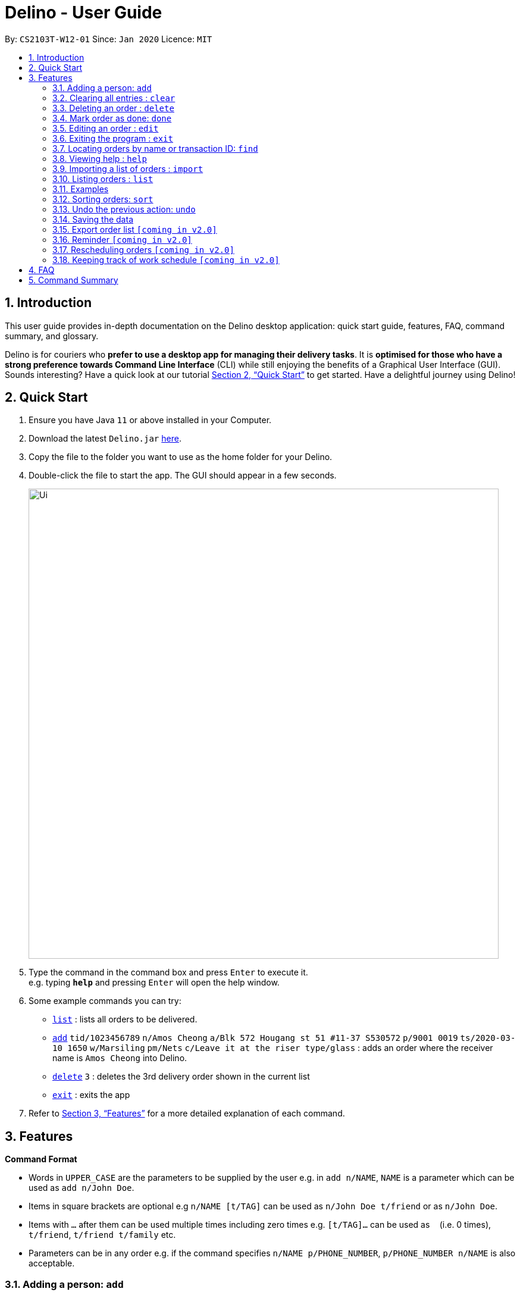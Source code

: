 = Delino - User Guide
:site-section: UserGuide
:toc:
:toc-title:
:toc-placement: preamble
:sectnums:
:imagesDir: images
:stylesDir: stylesheets
:xrefstyle: full
:experimental:
ifdef::env-github[]
:tip-caption: :bulb:
:note-caption: :information_source:
endif::[]
:repoURL: https://github.com/AY1920S2-CS2103T-W12-1/main

By: `CS2103T-W12-01`      Since: `Jan 2020`      Licence: `MIT`

== Introduction
This user guide provides in-depth documentation on the Delino desktop application:
quick start guide, features, FAQ, command summary, and glossary.

Delino is for couriers who *prefer to use a desktop app for managing their delivery tasks*.
It is *optimised for those who have a strong preference towards Command Line Interface* (CLI)
while still enjoying the benefits of a Graphical User Interface (GUI).
Sounds interesting? Have a quick look at our tutorial <<Quick Start>> to get started.
Have a delightful journey using Delino!

== Quick Start

.  Ensure you have Java `11` or above installed in your Computer.
.  Download the latest `Delino.jar` link:{repoURL}/releases[here].
.  Copy the file to the folder you want to use as the home folder for your Delino.
.  Double-click the file to start the app. The GUI should appear in a few seconds.
+
image::Ui.png[width="790"]
+
.  Type the command in the command box and press kbd:[Enter] to execute it. +
e.g. typing *`help`* and pressing kbd:[Enter] will open the help window.
.  Some example commands you can try:

* <<list, `list`>> : lists all orders to be delivered.
* <<add, `add`>> `tid/1023456789` `n/Amos Cheong` `a/Blk 572 Hougang st 51 #11-37 S530572` `p/9001 0019` `ts/2020-03-10 1650` `w/Marsiling` `pm/Nets` `c/Leave it at the riser type/glass` : adds an order where the receiver name is `Amos Cheong` into Delino.
* <<delete, `delete`>> `3` : deletes the 3rd delivery order shown in the current list
* <<exit, `exit`>> : exits the app

.  Refer to <<Features>> for a more detailed explanation of each command.

[[Features]]
== Features

====
*Command Format*

* Words in `UPPER_CASE` are the parameters to be supplied by the user e.g. in `add n/NAME`, `NAME` is a parameter which can be used as `add n/John Doe`.
* Items in square brackets are optional e.g `n/NAME [t/TAG]` can be used as `n/John Doe t/friend` or as `n/John Doe`.
* Items with `…`​ after them can be used multiple times including zero times e.g. `[t/TAG]...` can be used as `{nbsp}` (i.e. 0 times), `t/friend`, `t/friend t/family` etc.
* Parameters can be in any order e.g. if the command specifies `n/NAME p/PHONE_NUMBER`, `p/PHONE_NUMBER n/NAME` is also acceptable.
====

[[add]]
=== Adding a person: `add`

Adds a person to the address book +
Format: `add n/NAME p/PHONE_NUMBER e/EMAIL a/ADDRESS [t/TAG]...`

[TIP]
A person can have any number of tags (including 0)

Examples:

* `add n/John Doe p/98765432 e/johnd@example.com a/John street, block 123, #01-01`
* `add n/Betsy Crowe t/friend e/betsycrowe@example.com a/Newgate Prison p/1234567 t/criminal`

[[clear]]
=== Clearing all entries : `clear`

==== Description
* You can use this command to clear all existing orders. By default, the command will ask you for confirmation.
If an additional flag is given -f, no user confirmation will be requested.

==== Format:
* `clear` `[FLAG]`

==== Examples
* `clear`
* `clear` `-f`

// tag::delete[]
[[delete]]
=== Deleting an order : `delete`
==== Description
You can use this command to delete a particular order from the current list of orders based on its index. +

==== Format:
`delete` `INDEX`

****
* Deletes the order at the specified `INDEX`.
* The index refers to the index number shown in the displayed order list.
* The index *must be a positive integer* 1, 2, 3, ...
****

==== Examples:

* `list` +
`delete` `2` +
Deletes the 2nd order.
* `find` `-n` `Betsy` +
`delete` `1` +
Deletes the 1st order in the results of the `find` command (find all orders with name `Betsy`).

// end::delete[]
[[done]]
=== Mark order as done: `done`
==== Description
Once you have completed a delivery order, you can mark an order as done by providing the index of the order list.
The order that is marked as done will be moved to another list that contains all the orders that are completed.
The completed list can be seen by calling the list command:`list` `done`.

==== Format
`done` `INDEX`

==== Examples
* `done` `1` +
The order at the first index of the list is marked as done.
* `done` `2` +
The order at the second index of the list is marked as done.

[[edit]]
=== Editing an order : `edit`

==== Description

* You can edit the details of the delivery order by providing the index of it shown on the status bar, followed by the field you want to change and lastly the updated value.

==== Format

[TIP]
Use the <<list, `list`>> command to see which delivery order you want to edit.

* `edit` `INDEX` `<<sort, ORDER_ATTRIBUTE_PREFIX>>/NEW_VALUE`

[WARNING]
The `INDEX` *must be a positive integer*, e.g: 1, 2, 3, ...

****
* Edits the order at the specified `INDEX`.
* Existing value that corresponds to the `PREFIX` will be updated to the input `NEW_VALUE`.
****

==== Examples

* `edit` `1` `n/Xuan En` +
The index `1` customer's name is changed to `Xuan En`.
* `edit` `2` `p/9999 4444` +
The index `2` customer's phone number is changed to `9999 4444`.
* `edit` `1` `a/Blk 123 Pasir Ris Street 51 #12-21 S510123` +
The index `1` customer's address is changed to `Blk 123 Pasir Ris Street 51 #12-21 S510123`.
* `edit` `3` `n/Mr Tan` `p/0123 4567` `a/Blk 141 Yishun st 71 #09-09 S760141` +
The index `3` customer's name, phone and address are changed accordingly to the prefix.

[[exit]]
=== Exiting the program : `exit`

==== Description
* You can exit the application using exit command.

==== Format:
* `exit`

[[find]]
=== Locating orders by name or transaction ID: `find`

==== Description

* You can find all orders that contain a given keyword. The orders will be searched by a given flag. If the flag is `-n`, the orders will be searched by *name*. If the flag is `-t`, the orders will be searched by their *transaction ID*. The list of orders returned will not be sorted by default.

==== Format
* `find` `FLAG` `KEYWORD` `[MORE_KEYWORDS]...`

****
* The search is case insensitive. e.g `hans` will match `Hans`
* The sequence of the keywords does not matter. e.g. `Hans Bo` will match `Bo Hans`
* The delivery orders can only be searched by either name of receiver or transaction ID of the order.
* Only full words will be matched e.g. `Han` will not match `Hans`
* Persons matching at least one keyword will be returned (i.e. `OR` search). e.g. `Hans Bo` will return `Hans Gruber`, `Bo Yang`
****

==== Examples

* `find -n Jeremy Loh` +
Possibly return `jeremy` or `Jeremy Loh` or `loh` or any of the above as long as keyword appears in name.
* `find -t asj2od3943` +
Return delivery order with transaction ID of `asj2od3943`
* find -t 920392844 +
Return delivery order with transaction ID of `920392844`

[[help]]
=== Viewing help : `help`

Format: `help`

[[import]]
=== Importing a list of orders : `import`
==== Description
You will be able to import orders via csv file that are given to you by your company.
The CSV file will include all relevant and important details of the parcels; such as the customers’ names,
transaction id of the parcels and the address of the customers, etc. +

==== Format
* `import` `FILE_NAME`

****
* Only csv file could be imported.
* Only *one* csv file can be imported at one time.
* The FILE_NAME should include the extension. For example: *orders.csv*.
* The folder, *data*, which the csv files are stored should be at the same directory as the JAR file.
* Import the specific csv with the FILE_NAME in *data* folder to the application.
****

==== Examples

* `import` `orders.csv` +
Import the contents of the csv file, `orders.csv`, to Delino.

[[list]]
=== Listing orders : `list`

==== Description
* You can request to list the delivery order to see.
The done status of the delivery order will be used to list the delivery orders which have the same status.
There are three types of list commands that are shown in the examples below.

==== Format
`list` `[DONE/UNDONE]` +

=== Examples
* `list` +
List down all the orders, regardless of whether its completed or uncompleted.
* `list` `done` +
List down all the orders that are completed.
* `list` `undone` +
List down all the orders that are uncompleted.

[[sort]]
=== Sorting orders: `sort`
==== Description
You can sort the orders based on their attributes *(given in prefix form)*.
An additional flag can be provided *(-a or -d)* can be used to sort the delivery
orders in ascending/descending order. +
If no additional flag is provided, the orders will be sorted in *ascending order*.

==== Format
`sort` `[ORDER FLAG]` `ORDER_ATTRIBUTE_PREFIX` +

[IMPORTANT]
====
`ORDER_ATTRIBUTE_PREFIX` *must* be one of the following:

* `a/` - Address
* `n/` - Name
* `p/` - Phone Number
* `pm/` - Payment Method
* `tid/` - Transaction ID
* `ts/` - Timestamp
* `w/` - Warehouse Location
====

****
*ORDER FLAG*  can be either +
*-d* (descending order) or +
*-a* (ascending order).
****

==== Examples
* `sort` `ts/` +
You will sort the orders in ascending order based on the timestamp of the orders.
* `sort` `-a` `n/` +
You will sort the orders in ascending order based on the names of the customers.
* `sort` `-d` `ts/` +
You will sort the orders in descending order based on the timestamp of the orders.
* `sort` `-d` `tid/` +
You will sort the orders in descending order based on the transaction id of the orders.

[[undo]]
=== Undo the previous action: `undo`
==== Description
You can use the `undo` command to revert the most recent action that was previously executed.
For example, if you accidentally deleted an order, you can use the `undo` command to add the deleted order
back to the list of orders.

==== Format
`undo`

==== Example
* `list` +
`delete` `1` +
`delete` `2` +
`undo` +
The list will be reverted back to the state after the second command `delete` `1`.

=== Saving the data
==== Description
* Data is saved in the hard disk automatically after any command that changes data that is present. +
There is no need to save manually.

=== Export order list `[coming in v2.0]`
_{explain how the user can export their order list as csv file to pass the orders to their colleagues}_

=== Reminder `[coming in v2.0]`
_{explain how the user can set reminder specifically for orders that are rescheduled or urgent orders}_

=== Rescheduling orders `[coming in v2.0]`
_{explain how the user can reschedule their orders when customers notify them that they are unavailable for receiving orders}_

=== Keeping track of work schedule `[coming in v2.0]`
_{explain how the user can keep track of their work schedule}_

== FAQ

*Q*: How do I transfer my data to another Computer? +
*A*: Install the app in the other computer and overwrite the empty data file it creates with the file that contains the data of your previous Address Book folder.

== Command Summary

* <<add, *Add*>> : `add` `tid/TRANSACTION_ID` `n/NAME` `a/ADDRESS` `p/PHONE_NUMBER` `ts/DELIVERY_DATE_&_TIME` `w/WAREHOUSE_LOCATION` `pm/PAYMENT_METHOD` `[c/COMMENTS_BY_CUSTOMER]` `[type/TYPE_OF_ITEM]` +
e.g. `add` `tid/0123456789` `n/Eng Xuan En` `a/Tampines St 84 Blk 877 S520877 #01-123` `p/87654321` `ts/2020-02-20 1300` `w/Yishun industry` `pm/cash` `c/please knock the door three times :D` `type/heavy`
* <<clear, *Clear*>> : `clear` `[FLAG]` +
e.g. `clear` `-f`
* <<delete, *Delete*>> : `delete` `INDEX` +
e.g. `delete` `2`
* <<done, *Done*>> : `done` `INDEX` +
e.g. `done` `2`
* <<edit, *Edit*>> : `edit` `INDEX` `PREFIX/VALUE` +
e.g. `edit` `2` `n/Xuan En`
* <<exit, *Exit*>> : `exit`
* <<find, *Find*>> : `find` `flag` `KEYWORD` +
e.g. `find` `-t` `ac1e345x7s`
* <<help, *Help*>> : `help`
* <<import, *Import*>> : `import` `FILE_NAME` +
e.g. `import` `orders.csv`
* <<list, *List*>> : `list` `[DONE_STATUS]` +
e.g. `list` `done`
* <<return, *Return*>> : `return` `tid/TRANSACTION_ID` `n/NAME` `a/ADDRESS` `p/PHONE_NUMBER` `ts/DELIVERY_DATE_&_TIME` `w/WAREHOUSE_LOCATION` `pm/PAYMENT_METHOD` `c/COMMENTS_BY_CUSTOMER` `type/TYPE_OF_ITEM` +
e.g. `return` `tid/ac17s2a` `n/BOBBY TAN` `a/123 Delta Road #03-333, Singapore 123456` `p/91230456` `ts/12-12-2020` `w/Jurong Warehouse` `pm/visa` `c/NIL` `type/glass`
* <<sort, *Sort*>> : `sort` `[ORDER_FLAG]` `ORDER_ATTRIBUTE_PREFIX` +
e.g. `sort` `-d` `ts/`
* <<undo, *Undo*>> : `undo`
